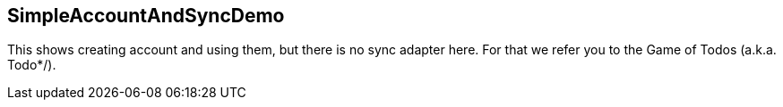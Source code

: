 == SimpleAccountAndSyncDemo

This shows creating account and using them, but there is no sync adapter here.
For that we refer you to the Game of Todos (a.k.a. Todo*/).
